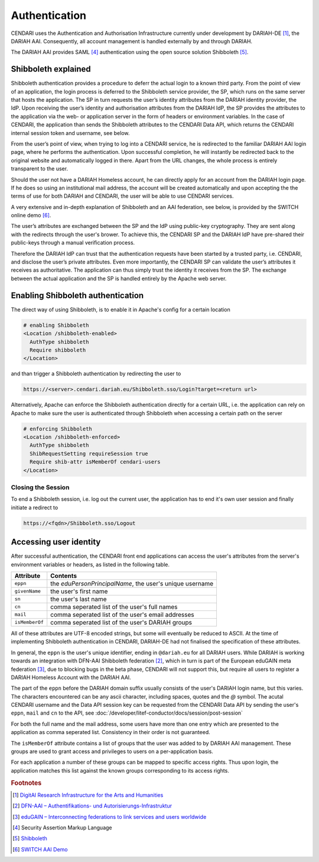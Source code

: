 Authentication
==============

CENDARI uses the Authentication and Authorisation Infrastructure currently under development by DARIAH-DE [#dariah]_, the DARIAH AAI.
Consequently, all account management is handled externally by and through DARIAH. 

The DARIAH AAI provides SAML [#SAML]_ authentication using the open source solution Shibboleth [#shibbolethnet]_.

Shibboleth explained
--------------------


Shibboleth authentication provides a procedure to deferr the actual login to a known third party.
From the point of view of an application, the login process is deferred to the Shibboleth service provider, the SP, 
which runs on the same server that hosts the application. 
The SP in turn requests the user’s identity attributes from the DARIAH identity provider, the IdP.
Upon receiving the user’s identity and authorisation attributes from the DARIAH IdP, 
the SP provides the attributes to the application via the web- or application server in the form of headers or environment variables. 
In the case of CENDARI, the application than sends the Shibboleth attributes to the CENDARI Data API, which returns the CENDARI internal session token and username, see below.

From the user’s point of view, when trying to log into a CENDARI service, 
he is redirected to the familiar DARIAH AAI login page, where he performs the authentication. 
Upon successful completion, he will instantly be redirected back to the original website and automatically logged in there. 
Apart from the URL changes, the whole process is entirely transparent to the user.

Should the user not have a DARIAH Homeless account, he can directly apply for an account from the DARIAH login page. 
If he does so using an institutional mail address, the account will be created automatically 
and upon accepting the the terms of use for both DARIAH and CENDARI, the user will be able to use CENDARI services.

A very extensive and in-depth explanation of Shibboleth and an AAI federation, see below, is provided by the SWITCH online demo [#switchaaidemo]_.


The user’s attributes are exchanged between the SP and the IdP using public-key cryptography. 
They are sent along with the redirects through the user's brower.
To achieve this, the CENDARI SP and the DARIAH IdP have pre-shared their public-keys through a manual verification process.

Therefore the DARIAH IdP can trust that the authentication requests have been started by a trusted party, i.e. CENDARI, and disclose the user’s private attributes.
Even more importantly, the CENDARI SP can validate the user’s attributes it receives as authoritative. 
The application can thus simply trust the identity it receives from the SP. 
The exchange between the actual application and the SP is handled entirely by the Apache web server.


Enabling Shibboleth authentication
----------------------------------

The direct way of using Shibboleth, is to enable it in Apache's config for a certain location

.. code-block:: apache

   # enabling Shibboleth
   <Location /shibboleth-enabled>
     AuthType shibboleth
     Require shibboleth
   </Location>

and than trigger a Shibboleth authentication by redirecting the user to

.. code-block:: apache

   https://<server>.cendari.dariah.eu/Shibboleth.sso/Login?target=<return url>

Alternatively, Apache can enforce the Shibboleth authentication directly for a certain URL,
i.e. the application can rely on Apache to make sure the user is authenticated through Shibboleth when accessing a certain path on the server

.. code-block:: apache

   # enforcing Shibboleth
   <Location /shibboleth-enforced>
     AuthType shibboleth
     ShibRequestSetting requireSession true
     Require shib-attr isMemberOf cendari-users
   </Location>


Closing the Session
^^^^^^^^^^^^^^^^^^^

To end a Shibboleth session, i.e. log out the current user, the application has to end it's own user session and finally initiate a redirect to

.. code-block:: apache

   https://<fqdn>/Shibboleth.sso/Logout

Accessing user identity
-----------------------

After successful authentication, the CENDARI front end applications can access the user's attributes from the server's environment variables or headers, 
as listed in the following table.

============== ========
Attribute      Contents
============== ========
``eppn``       the *eduPersonPrincipalName*, the user's unique username
``givenName``  the user's first name
``sn``         the user's last name
``cn``         comma seperated list of the user's full names
``mail``       comma seperated list of the user's email addresses
``isMemberOf`` comma seperated list of the user's DARIAH groups
============== ========

All of these attributes are UTF-8 encoded strings, but some will eventually be reduced to ASCII.
At the time of implementing Shibboleth authentication in CENDARI, DARIAH-DE had not finalised the specification of these attributes.

In general, the ``eppn`` is the user's unique identifier, ending in ``@dariah.eu`` for all DARIAH users.
While DARIAH is working towards an integration with DFN-AAI Shibboleth federation [#dfnaai]_, 
which in turn is part of the European eduGAIN meta federation [#edugain]_, 
due to blocking bugs in the beta phase, CENDARI will not support this, but require all users to register a DARIAH Homeless Account with the DARIAH AAI.

The part of the ``eppn`` before the DARIAH domain suffix usually consists of the user's DARIAH login name, but this varies.
The characters encountered can be any ascii character, including spaces, quotes and the `@` symbol.
The acutal CENDARI username and the Data API session key can be requested from the CENDARI Data API
by sending the user's ``eppn``, ``mail`` and ``cn`` to the API, see :doc:`/developer/litef-conductor/docs/session/post-session`

For both the full name and the mail address, some users have more than one entry which are presented to the application as comma seperated list.
Consistency in their order is not guaranteed.


The ``isMemberOf`` attribute contains a list of groups that the user was added to by DARIAH AAI management.
These groups are used to grant access and privileges to users on a per-application basis.

For each application a number of these groups can be mapped to specific access rights.
Thus upon login, the application matches this list against the known groups corresponding to its access rights.

.. rubric:: Footnotes

.. [#dariah] `DigitAl Research Infrastructure for the Arts and Humanities <https://de.dariah.eu/>`_
.. [#dfnaai] `DFN-AAI – Authentifikations- und Autorisierungs-Infrastruktur <https://www.aai.dfn.de/>`_
.. [#edugain] `eduGAIN – Interconnecting federations to link services and users worldwide <http://www.geant.net/service/eduGAIN/Pages/home.aspx>`_
.. [#SAML]   Security Assertion Markup Language
.. [#shibbolethnet] `Shibboleth <https://shibboleth.net/>`_
.. [#switchaaidemo] `SWITCH  AAI Demo <https://www.switch.ch/aai/demo/>`_

